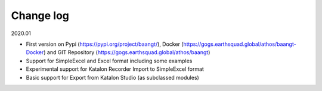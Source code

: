 Change log
==========

2020.01

* First version on Pypi (https://pypi.org/project/baangt/), Docker (https://gogs.earthsquad.global/athos/baangt-Docker) and GIT Repository (https://gogs.earthsquad.global/athos/baangt)
* Support for SimpleExcel and Excel format including some examples
* Experimental support for Katalon Recorder Import to SimpleExcel format
* Basic support for Export from Katalon Studio (as subclassed modules)